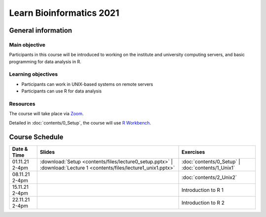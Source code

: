 
Learn Bioinformatics 2021
=========================

General information
-------------------

Main objective
^^^^^^^^^^^^^^

Participants in this course will be introduced to working on the institute and university computing servers, and basic programming for data analysis in R.

Learning objectives
^^^^^^^^^^^^^^^^^^^

* Participants can work in UNIX-based systems on remote servers
* Participants can use R for data analysis

Resources
^^^^^^^^^

The course will take place via `Zoom`_.

Detailed in :doc:`contents/0_Setup`, the course will use `R Workbench`_.

.. _Zoom: https://ethz.zoom.us/j/2798881349
   
.. _R Workbench: https://rstudio-teaching.ethz.ch/auth-sign-in?appUri=%2F"

Course Schedule
---------------

.. csv-table::
    :header: "Date & Time", "Slides", "Exercises"

    "01.11.21 2-4pm", ":download:`Setup <contents/files/lecture0_setup.pptx>` | :download:`Lecture 1 <contents/files/lecture1_unix1.pptx>`", ":doc:`contents/0_Setup` | :doc:`contents/1_Unix1`"
    "08.11.21 2-4pm", "", ":doc:`contents/2_Unix2`"
    "15.11.21 2-4pm", "", "Introduction to R 1"
    "22.11.21 2-4pm", "", "Introduction to R 2"
